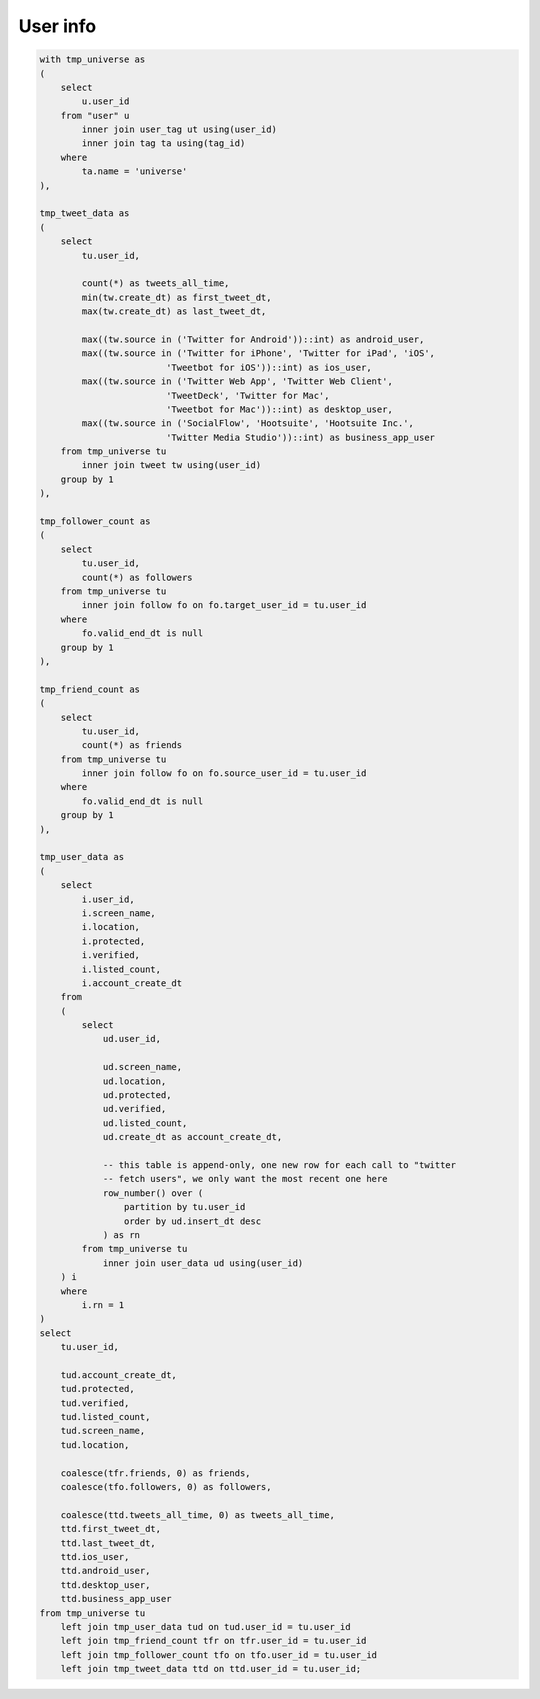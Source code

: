 =============
  User info
=============

.. code-block:: sql

    with tmp_universe as
    (
        select
            u.user_id
        from "user" u
            inner join user_tag ut using(user_id)
            inner join tag ta using(tag_id)
        where
            ta.name = 'universe'
    ),

    tmp_tweet_data as
    (
        select
            tu.user_id,

            count(*) as tweets_all_time,
            min(tw.create_dt) as first_tweet_dt,
            max(tw.create_dt) as last_tweet_dt,

            max((tw.source in ('Twitter for Android'))::int) as android_user,
            max((tw.source in ('Twitter for iPhone', 'Twitter for iPad', 'iOS',
                            'Tweetbot for iOS'))::int) as ios_user,
            max((tw.source in ('Twitter Web App', 'Twitter Web Client',
                            'TweetDeck', 'Twitter for Mac',
                            'Tweetbot for Mac'))::int) as desktop_user,
            max((tw.source in ('SocialFlow', 'Hootsuite', 'Hootsuite Inc.',
                            'Twitter Media Studio'))::int) as business_app_user
        from tmp_universe tu
            inner join tweet tw using(user_id)
        group by 1
    ),

    tmp_follower_count as
    (
        select
            tu.user_id,
            count(*) as followers
        from tmp_universe tu
            inner join follow fo on fo.target_user_id = tu.user_id
        where
            fo.valid_end_dt is null
        group by 1
    ),

    tmp_friend_count as
    (
        select
            tu.user_id,
            count(*) as friends
        from tmp_universe tu
            inner join follow fo on fo.source_user_id = tu.user_id
        where
            fo.valid_end_dt is null
        group by 1
    ),

    tmp_user_data as
    (
        select
            i.user_id,
            i.screen_name,
            i.location,
            i.protected,
            i.verified,
            i.listed_count,
            i.account_create_dt
        from
        (
            select
                ud.user_id,

                ud.screen_name,
                ud.location,
                ud.protected,
                ud.verified,
                ud.listed_count,
                ud.create_dt as account_create_dt,

                -- this table is append-only, one new row for each call to "twitter
                -- fetch users", we only want the most recent one here
                row_number() over (
                    partition by tu.user_id
                    order by ud.insert_dt desc
                ) as rn
            from tmp_universe tu
                inner join user_data ud using(user_id)
        ) i
        where
            i.rn = 1
    )
    select
        tu.user_id,

        tud.account_create_dt,
        tud.protected,
        tud.verified,
        tud.listed_count,
        tud.screen_name,
        tud.location,

        coalesce(tfr.friends, 0) as friends,
        coalesce(tfo.followers, 0) as followers,

        coalesce(ttd.tweets_all_time, 0) as tweets_all_time,
        ttd.first_tweet_dt,
        ttd.last_tweet_dt,
        ttd.ios_user,
        ttd.android_user,
        ttd.desktop_user,
        ttd.business_app_user
    from tmp_universe tu
        left join tmp_user_data tud on tud.user_id = tu.user_id
        left join tmp_friend_count tfr on tfr.user_id = tu.user_id
        left join tmp_follower_count tfo on tfo.user_id = tu.user_id
        left join tmp_tweet_data ttd on ttd.user_id = tu.user_id;

